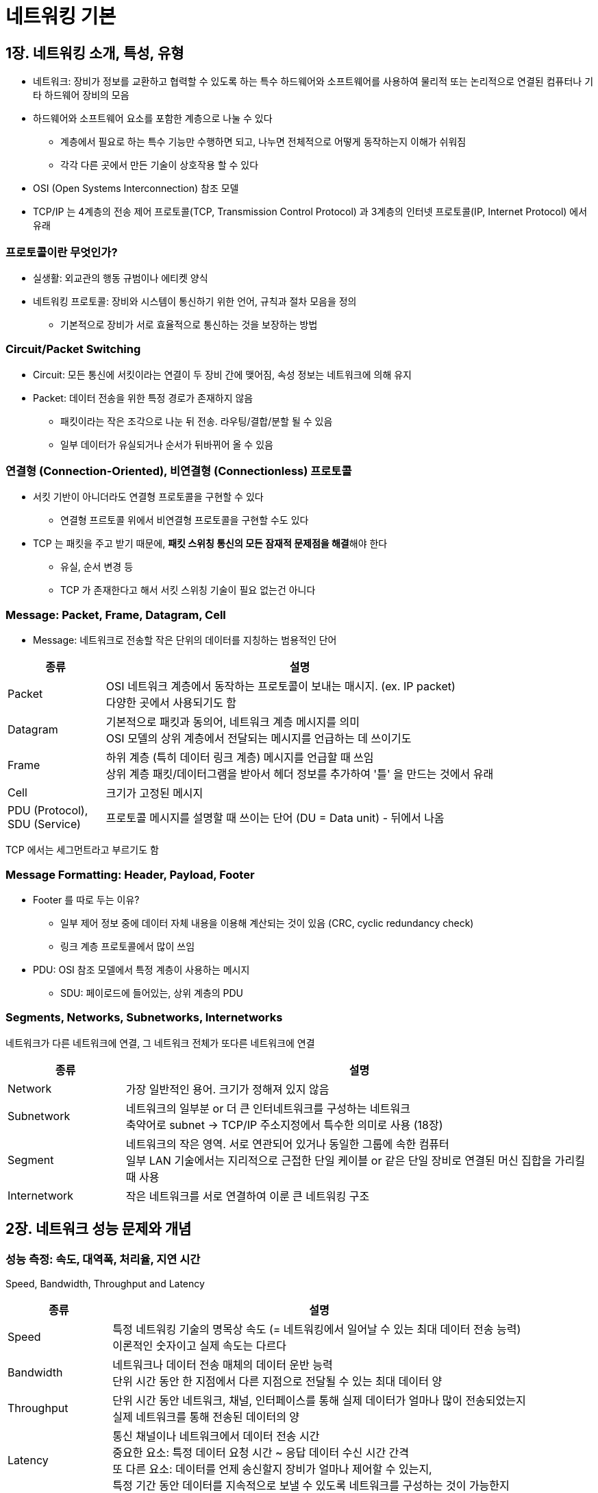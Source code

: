 = 네트워킹 기본

== 1장. 네트워킹 소개, 특성, 유형

* 네트워크: 장비가 정보를 교환하고 협력할 수 있도록 하는 특수 하드웨어와 소프트웨어를 사용하여 물리적 또는 논리적으로 연결된 컴퓨터나 기타 하드웨어 장비의 모음
* 하드웨어와 소프트웨어 요소를 포함한 계층으로 나눌 수 있다
** 계층에서 필요로 하는 특수 기능만 수행하면 되고, 나누면 전체적으로 어떻게 동작하는지 이해가 쉬워짐
** 각각 다른 곳에서 만든 기술이 상호작용 할 수 있다
* OSI (Open Systems Interconnection) 참조 모델
* TCP/IP 는 4계층의 전송 제어 프로토콜(TCP, Transmission Control Protocol) 과 3계층의 인터넷 프로토콜(IP, Internet Protocol) 에서 유래

=== 프로토콜이란 무엇인가?

* 실생활: 외교관의 행동 규범이나 에티켓 양식
* 네트워킹 프로토콜: 장비와 시스템이 통신하기 위한 언어, 규칙과 절차 모음을 정의
** 기본적으로 장비가 서로 효율적으로 통신하는 것을 보장하는 방법

=== Circuit/Packet Switching

* Circuit: 모든 통신에 서킷이라는 연결이 두 장비 간에 맺어짐, 속성 정보는 네트워크에 의해 유지
* Packet: 데이터 전송을 위한 특정 경로가 존재하지 않음
** 패킷이라는 작은 조각으로 나눈 뒤 전송. 라우팅/결합/분할 될 수 있음
** 일부 데이터가 유실되거나 순서가 뒤바뀌어 올 수 있음

=== 연결형 (Connection-Oriented), 비연결형 (Connectionless) 프로토콜

* 서킷 기반이 아니더라도 연결형 프로토콜을 구현할 수 있다
** 연결형 프르토콜 위에서 비연결형 프로토콜을 구현할 수도 있다
* TCP 는 패킷을 주고 받기 때문에, **패킷 스위칭 통신의 모든 잠재적 문제점을 해결**해야 한다
** 유실, 순서 변경 등
** TCP 가 존재한다고 해서 서킷 스위칭 기술이 필요 없는건 아니다

=== Message: Packet, Frame, Datagram, Cell

* Message: 네트워크로 전송할 작은 단위의 데이터를 지칭하는 범용적인 단어

[cols="1,4"]
|===
|종류 |설명

|Packet |OSI 네트워크 계층에서 동작하는 프로토콜이 보내는 매시지. (ex. IP packet) +
다양한 곳에서 사용되기도 함

|Datagram |기본적으로 패킷과 동의어, 네트워크 계층 메시지를 의미 +
OSI 모델의 상위 계층에서 전달되는 메시지를 언급하는 데 쓰이기도

|Frame |하위 계층 (특히 데이터 링크 계층) 메시지를 언급할 때 쓰임 +
상위 계층 패킷/데이터그램을 받아서 헤더 정보를 추가하여 '틀' 을 만드는 것에서 유래

|Cell |크기가 고정된 메시지

|PDU (Protocol), + 
SDU (Service)
|프로토콜 메시지를 설명할 때 쓰이는 단어 (DU = Data unit) - 뒤에서 나옴

|===

TCP 에서는 세그먼트라고 부르기도 함

=== Message Formatting: Header, Payload, Footer

* Footer 를 따로 두는 이유?
** 일부 제어 정보 중에 데이터 자체 내용을 이용해 계산되는 것이 있음 (CRC, cyclic redundancy check)
** 링크 계층 프로토콜에서 많이 쓰임
* PDU: OSI 참조 모델에서 특정 계층이 사용하는 메시지
** SDU: 페이로드에 들어있는, 상위 계층의 PDU

=== Segments, Networks, Subnetworks, Internetworks

네트워크가 다른 네트워크에 연결, 그 네트워크 전체가 또다른 네트워크에 연결

[cols="1,4"]
|===
|종류 |설명

|Network |가장 일반적인 용어. 크기가 정해져 있지 않음

|Subnetwork |네트워크의 일부분 or 더 큰 인터네트워크를 구성하는 네트워크 +
축약어로 subnet -> TCP/IP 주소지정에서 특수한 의미로 사용 (18장)

|Segment |네트워크의 작은 영역. 서로 연관되어 있거나 동일한 그룹에 속한 컴퓨터 +
일부 LAN 기술에서는 지리적으로 근접한 단일 케이블 or 같은 단일 장비로 연결된 머신 집합을 가리킬 때 사용

|Internetwork |작은 네트워크를 서로 연결하여 이룬 큰 네트워킹 구조

|===

== 2장. 네트워크 성능 문제와 개념

=== 성능 측정: 속도, 대역폭, 처리율, 지연 시간

Speed, Bandwidth, Throughput and Latency

[cols="1,4"]
|===
|종류 |설명

|Speed |특정 네트워킹 기술의 명목상 속도 (= 네트워킹에서 일어날 수 있는 최대 데이터 전송 능력) +
이론적인 숫자이고 실제 속도는 다르다

|Bandwidth |네트워크나 데이터 전송 매체의 데이터 운반 능력 +
단위 시간 동안 한 지점에서 다른 지점으로 전달될 수 있는 최대 데이터 양

|Throughput |단위 시간 동안 네트워크, 채널, 인터페이스를 통해 실제 데이터가 얼마나 많이 전송되었는지 +
실제 네트워크를 통해 전송된 데이터의 양

|Latency |통신 채널이나 네트워크에서 데이터 전송 시간 +
중요한 요소: 특정 데이터 요청 시간 ~ 응답 데이터 수신 시간 간격 +
또 다른 요소: 데이터를 언제 송신할지 장비가 얼마나 제어할 수 있는지, +
특정 기간 동안 데이터를 지속적으로 보낼 수 있도록 네트워크를 구성하는 것이 가능한지

|===

=== 성능 측정 단위 이해

* B (byte), b (bit)
** byte 대신 octet 이 쓰이기도 한다
* 비트 출력: bit per seconds -> bit/s, bps, b/s
* 바이트 출력: byte per seconds -> bytes/s, Bps, B/s
* **네트워킹에서 높은 단위 숫자를 표현하기 위해 사용하는 축약어는 거의 항상 10진수**

=== 이론적 처리율과 실제 처리율, 네트워크 성능에 영향을 주는 요인

* 상시 네트워크 부하: 어느 정도의 상시 부하가 있기 때문에 모든 대역폭 사용은 불가능
** 일부 비트는 데이터를 포장하고 주소를 지정하는 데 쓰임 (전송 중 충돌 등)
* 외부 요소, 네트워크 설정 문제
* 비대칭: 한 방향의 대역폭이 다른 방향의 대역폭보다 큰 비대칭 구조
** 업로드보다 다운로드를 훨씬 많이 하기 때문
** 양방향 속도를 의미하는지, 단방향 속도를 의미하는지 파악하는 것이 중요하다

=== Simplex, Full-Duplex and Half-Duplex Operation

[cols="1,4"]
|===
|종류 |설명

|Simplex |정보를 한 방향으로만 보내는 것을 의미 +
일어나는 상황? + 
1. 두 개의 분리된 채널이 통신에 쓰이는 경우 +
2. 특수한 종류의 기술 (다운로드는 위성, 업로드는 전화 접속 모뎀)

|Half-Duplex |두 노드 간 양뱡향 정보 송신이 가능하지만, 한 시점에 한 방향만 이용 가능 +
장비 간에 오직 하나의 네트워크 매체 (케이블, 주파수) 가 있는 경우

|Full-Duplex |두 장비가 양방향으로 동시에 데이터 전송 가능 +
단방향 or 양방향 동시 전송이 가능한 단일 채널로 구성될 수 있음

|===

* Full-Duplex: 가장 높은 성능, 이론적으로 대역폭을 2배로 늘림
** 일반적으로 양방향으로 데이터를 대량으로 보내지 않기 때문에 이론적

=== QoS (Quality of Service, 서비스 품질)

* IP 는 패킷 스위칭 기술
** 패킷이 서로 다른 경로로 전송될 수 있음, 다음으로 전달되기 전에 잠시 저장될 수 있음, 버려지거나 재전송 될 수 있음
* 데이터가 '얼마나 빠른 < 어떻게 전송' 더 중요

==== QoS 특징

* 대역폭 예약: 대역폭의 일부분을 일정 시간 동안 예약, 사용 보장
** 실시간 스트리밍 & 패킷을 다시 라우팅하거나 재전송할 경우 문제가 생기는 멀티미디어 애플리케이션에 사용
* 대기 시간 관리: 데이터 전송의 대기 시간을 특정 값 이하로 제한
* 트래픽 우선순위 조정: 좀 더 중요한 연결에 우선 순위를 주는 방식으로 패킷 처리
* 트래픽 셰이핑 (Shaping): 버퍼와 속도 제한을 이용해 트래픽 전송율을 미리 정해 놓은 값 이하로 유지
* 네트워크 혼잡 예방: 혼잡 형상이 일어날 경우에 데이터를 다시 라우팅